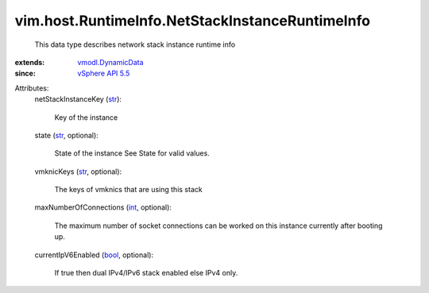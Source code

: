 .. _int: https://docs.python.org/2/library/stdtypes.html

.. _str: https://docs.python.org/2/library/stdtypes.html

.. _bool: https://docs.python.org/2/library/stdtypes.html

.. _vSphere API 5.5: ../../../vim/version.rst#vimversionversion9

.. _vmodl.DynamicData: ../../../vmodl/DynamicData.rst


vim.host.RuntimeInfo.NetStackInstanceRuntimeInfo
================================================
  This data type describes network stack instance runtime info
:extends: vmodl.DynamicData_
:since: `vSphere API 5.5`_

Attributes:
    netStackInstanceKey (`str`_):

       Key of the instance
    state (`str`_, optional):

       State of the instance See State for valid values.
    vmknicKeys (`str`_, optional):

       The keys of vmknics that are using this stack
    maxNumberOfConnections (`int`_, optional):

       The maximum number of socket connections can be worked on this instance currently after booting up.
    currentIpV6Enabled (`bool`_, optional):

       If true then dual IPv4/IPv6 stack enabled else IPv4 only.
